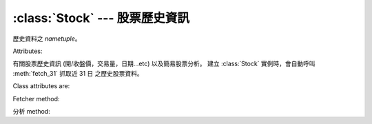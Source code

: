 :class:`Stock` --- 股票歷史資訊
=================================

.. class:: DATATUPLE(date, capacity, turnover, open, high, low, close, change, transaction)

   歷史資料之 `nametuple`。

   Attributes:

   .. attribute:: date

      ``datetime.datetime`` 格式之時間，例如 ``datetime.datetime(2017, 6, 12, 0, 0)``。

   .. attribute:: capacity

      總成交股數 (單位: 股)。

   .. attribute:: turnover

      總成交金額 (單位: 新台幣/元)。

   .. attribute:: open

      開盤價。

   .. attribute:: high
   
      盤中最高價

   .. attribute:: low

      盤中最低價。

   .. attribute:: close

      收盤價。
   
   .. attribute:: change

      漲跌價差。

   .. attribute:: transaction

      成交筆數。


.. class:: twstock.Stock(stock_id: str)

   有關股票歷史資訊 (開/收盤價，交易量，日期...etc) 以及簡易股票分析。
   建立 :class:`Stock` 實例時，會自動呼叫 :meth:`fetch_31` 抓取近 31 日
   之歷史股票資料。


   Class attributes are:

   .. attribute:: sid

      股票代號。

   .. attribute:: fetcher

      抓取方式之 instance，程式會自動判斷上櫃或上市，使用相對應之 fetcher。

   .. attribute:: raw_data

      經由 :class:`TWSEFetcher` 或是 :class:`TPEXFetcher` 抓取之原始資料。

   .. attribute:: data

      將 :attr:`raw_data` 透過 :class:`DATATUPLE` 處理之歷史股票資料。

   Fetcher method:

   .. method:: fetch(self, year: int, month: int)

      擷取該年、月份之歷史股票資料

   .. method:: fetch_from(self, year: int, month: int)

      擷取自該年、月至今日之歷史股票資料

   .. method:: fetch_31(self)

      擷取近 31 日開盤之歷史股票資料

   分析 method:

   .. method:: continuous(self, data)

      ``data`` 之持續上升天數

   .. method:: moving_average(self, days: int, data)

      ``data`` 之 ``days`` 日均數值

   .. method:: ma_bias_ratio(self, day1, day2)

      計算 ``day1`` 日以及 ``day2`` 之乖離值

   .. method:: ma_bias_ratio_pivot(self, data, sample_size=5, position=False)

      判斷正負乖離
